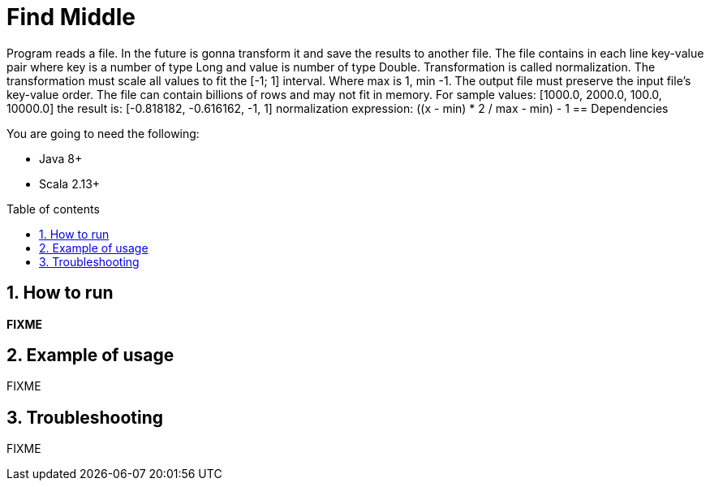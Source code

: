 = Find Middle
:numbered:
:toc: preamble
:toc-title: Table of contents

Program reads a file. In the future is gonna transform it and save the results to another file.
The file contains in each line key-value pair where key is a number of type Long and value is number of type Double.
Transformation is called normalization.
The transformation must scale all values to fit the [-1; 1] interval.
Where max is 1, min -1. The output file must preserve the input file’s key-value order.
The file can contain billions of rows and may not fit in memory.
For sample values: [1000.0, 2000.0, 100.0, 10000.0] the result is: [-0.818182, -0.616162, -1, 1]
normalization expression: ((x - min) * 2 / max - min) - 1 == Dependencies

You are going to need the following:

* Java 8+
* Scala 2.13+

== How to run

*FIXME*

== Example of usage

FIXME

== Troubleshooting

FIXME